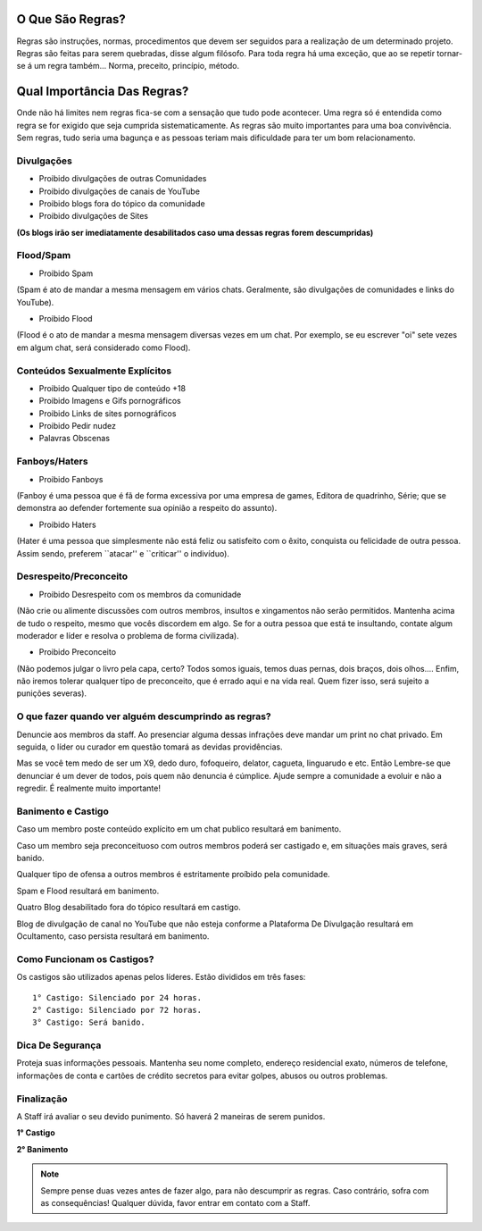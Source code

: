 .. figure:: regras.png
    :scale: 80 %
    :align: center
    :alt: Regras da Plataforma

O Que São Regras?
-----------------

Regras são instruções, normas, procedimentos que devem ser seguidos para a realização de um determinado projeto. Regras são feitas para serem quebradas, disse algum filósofo. Para toda regra há uma exceção, que ao se repetir tornar-se á um regra também... Norma, preceito, princípio, método.

Qual Importância Das Regras?
----------------------------

Onde não há limites nem regras fica-se com a sensação que tudo pode acontecer. Uma regra só é entendida como regra se for exigido que seja cumprida sistematicamente.
As regras são muito importantes para uma boa convivência. Sem regras, tudo seria uma bagunça e as pessoas teriam mais dificuldade para ter um bom relacionamento.

Divulgações
"""""""""""

* Proibido divulgações de outras Comunidades
* Proibido divulgações de canais de YouTube
* Proibido blogs fora do tópico da comunidade
* Proibido divulgações de Sites

**(Os blogs irão ser imediatamente desabilitados caso uma dessas regras forem descumpridas)**

Flood/Spam
""""""""""

* Proibido Spam

(Spam é ato de mandar a mesma mensagem em vários chats. Geralmente, são divulgações de comunidades e links do YouTube).

* Proibido Flood

(Flood é o ato de mandar a mesma mensagem diversas vezes em um chat. Por exemplo, se eu escrever "oi" sete vezes em algum chat, será considerado como Flood).

Conteúdos Sexualmente Explícitos
"""""""""""""""""""""""""""""""""

* Proibido Qualquer tipo de conteúdo +18

* Proibido Imagens e Gifs pornográficos

* Proibido Links de sites pornográficos

* Proibido Pedir nudez

* Palavras Obscenas

Fanboys/Haters
"""""""""""""""

* Proibido Fanboys

(Fanboy é uma pessoa que é fã de forma excessiva por uma empresa de games, Editora de quadrinho, Série; que se demonstra ao defender fortemente sua opinião a respeito do assunto).

* Proibido Haters

(Hater é uma pessoa que simplesmente não está feliz ou satisfeito com o êxito, conquista ou felicidade de outra pessoa. Assim sendo, preferem ``atacar'' e ``criticar'' o indivíduo).

Desrespeito/Preconceito
"""""""""""""""""""""""

* Proibido Desrespeito com os membros da comunidade

(Não crie ou alimente discussões com outros membros, insultos e xingamentos não serão permitidos. Mantenha acima de tudo o respeito, mesmo que vocês discordem em algo. Se for a outra pessoa que está te insultando, contate algum moderador e líder e resolva o problema de forma civilizada).

* Proibido Preconceito

(Não podemos julgar o livro pela capa, certo? Todos somos iguais, temos duas pernas, dois braços, dois olhos.... Enfim, não iremos tolerar qualquer tipo de preconceito, que é errado aqui e na vida real. Quem fizer isso, será sujeito a punições severas).

O que fazer quando ver alguém descumprindo as regras?
""""""""""""""""""""""""""""""""""""""""""""""""""""""

Denuncie aos membros da staff. Ao presenciar alguma dessas infrações deve mandar um print no chat privado. Em seguida, o líder ou curador em questão tomará as devidas providências.

Mas se você tem medo de ser um X9, dedo duro, fofoqueiro, delator, cagueta, linguarudo e etc. Então Lembre-se que denunciar é um dever de todos, pois quem não denuncia é cúmplice. Ajude sempre a comunidade a evoluir e não a regredir. É realmente muito importante!

Banimento e Castigo
""""""""""""""""""""

Caso um membro poste conteúdo explícito em um chat publico resultará em banimento.

Caso um membro seja preconceituoso com outros membros poderá ser castigado e, em situações mais graves, será banido.

Qualquer tipo de ofensa a outros membros é estritamente proíbido pela comunidade.

Spam e Flood resultará em banimento.

Quatro Blog desabilitado fora do tópico resultará em castigo.

Blog de divulgação de canal no YouTube que não esteja conforme a Plataforma De Divulgação resultará em Ocultamento, caso persista resultará em banimento.

Como Funcionam os Castigos?
""""""""""""""""""""""""""""

Os castigos são utilizados apenas pelos líderes. Estão divididos em três fases::

   1° Castigo: Silenciado por 24 horas.
   2° Castigo: Silenciado por 72 horas.
   3° Castigo: Será banido.

Dica De Segurança
"""""""""""""""""

Proteja suas informações pessoais. Mantenha seu nome completo, endereço residencial exato, números de telefone, informações de conta e cartões de crédito secretos para evitar golpes, abusos ou outros problemas.

Finalização
"""""""""""

A Staff irá avaliar o seu devido punimento.
Só haverá 2 maneiras de serem punidos.

**1° Castigo**

**2° Banimento**

.. note:: Sempre pense duas vezes antes de fazer algo, para não descumprir as regras. Caso contrário, sofra com as consequências! Qualquer dúvida, favor entrar em contato com a Staff.
